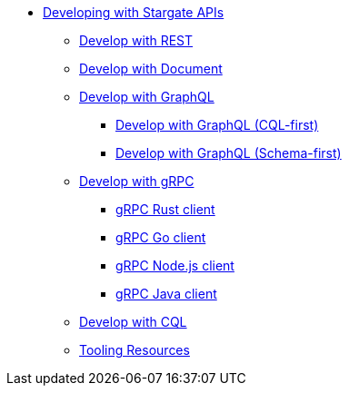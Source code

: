 * xref:develop:developing.adoc[Developing with Stargate APIs]
** xref:develop:dev-with-rest.adoc[Develop with REST]
** xref:develop:dev-with-doc.adoc[Develop with Document]
** xref:develop:graphql.adoc[Develop with GraphQL]
*** xref:develop:dev-with-graphql-cql-first.adoc[Develop with GraphQL (CQL-first)]
*** xref:develop:dev-with-graphql-schema-first.adoc[Develop with GraphQL (Schema-first)]
** xref:develop:dev-with-grpc.adoc[Develop with gRPC]
*** xref:develop:api-grpc/gRPC-rust-client.adoc[gRPC Rust client]
*** xref:develop:api-grpc/gRPC-go-client.adoc[gRPC Go client]
*** xref:develop:api-grpc/gRPC-node-client.adoc[gRPC Node.js client]
*** xref:develop:api-grpc/gRPC-java-client.adoc[gRPC Java client]
//*** xref:develop:gRPC-client-creation.adoc[Creating new Stargate gRPC clients]
** xref:develop:dev-with-cql.adoc[Develop with CQL]
** xref:develop:tooling.adoc[Tooling Resources]
// * xref:develop:api.adoc[API references]
// ** xref:develop:attachment$docv2.html[Document v2 API]
// ** xref:develop:attachment$restv2.html[REST v2 API]
